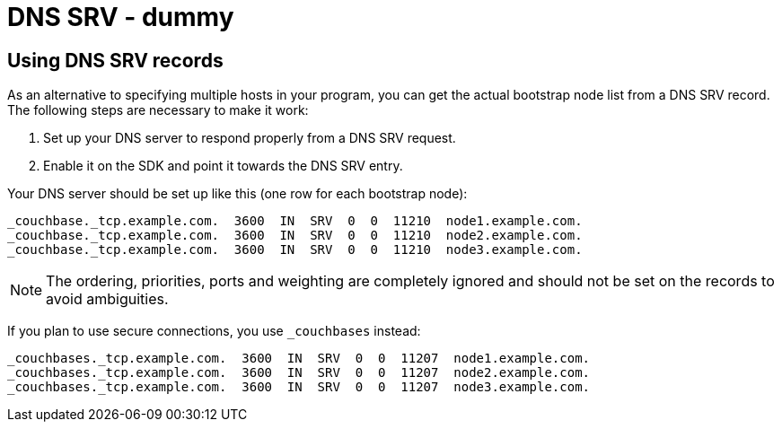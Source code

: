 = DNS SRV - dummy

[#dnssrv]
// tag::dnssrv[]
== Using DNS SRV records

As an alternative to specifying multiple hosts in your program, you can get the actual bootstrap node list from a DNS SRV record.
The following steps are necessary to make it work:

. Set up your DNS server to respond properly from a DNS SRV request.
. Enable it on the SDK and point it towards the DNS SRV entry.

Your DNS server should be set up like this (one row for each bootstrap node):

----
_couchbase._tcp.example.com.  3600  IN  SRV  0  0  11210  node1.example.com.
_couchbase._tcp.example.com.  3600  IN  SRV  0  0  11210  node2.example.com.
_couchbase._tcp.example.com.  3600  IN  SRV  0  0  11210  node3.example.com.
----

NOTE: The ordering, priorities, ports and weighting are completely ignored and should not be set on the records to avoid ambiguities.

If you plan to use secure connections, you use `_couchbases` instead:

----
_couchbases._tcp.example.com.  3600  IN  SRV  0  0  11207  node1.example.com.
_couchbases._tcp.example.com.  3600  IN  SRV  0  0  11207  node2.example.com.
_couchbases._tcp.example.com.  3600  IN  SRV  0  0  11207  node3.example.com.
----
// end::dnssrv[]
